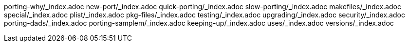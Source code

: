 porting-why/_index.adoc
new-port/_index.adoc
quick-porting/_index.adoc
slow-porting/_index.adoc
makefiles/_index.adoc
special/_index.adoc
plist/_index.adoc
pkg-files/_index.adoc
testing/_index.adoc
upgrading/_index.adoc
security/_index.adoc
porting-dads/_index.adoc
porting-samplem/_index.adoc
keeping-up/_index.adoc
uses/_index.adoc
versions/_index.adoc
